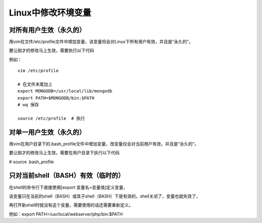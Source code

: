 ==========================
Linux中修改环境变量
==========================


对所有用户生效（永久的）
=========================

用vim在文件/etc/profile文件中增加变量，该变量将会对Linux下所有用户有效，并且是“永久的”。

要让刚才的修改马上生效，需要执行以下代码

例如：
::

    vim /etc/profile

    # 在文件末尾加上
    export MONGODB=/usr/local/lib/mongodb
    export PATH=$MONGODB/bin:$PATH
    # wq 保存

    source /etc/profile  # 执行


对单一用户生效（永久的）
===========================

用vim在用户目录下的.bash_profile文件中增加变量，改变量仅会对当前用户有效，并且是“永久的”。

要让刚才的修改马上生效，需要在用户目录下执行以下代码

# source .bash_profile


只对当前shell（BASH）有效（临时的）
===========================================

在shell的命令行下直接使用[export  变量名=变量值]定义变量，

该变量只在当前的shell（BASH）或其子shell（BASH）下是有效的，shell关闭了，变量也就失效了，

再打开新shell时就没有这个变量，需要使用的话还需要重新定义。

例如：export PATH=/usr/local/webserver/php/bin:$PATH




